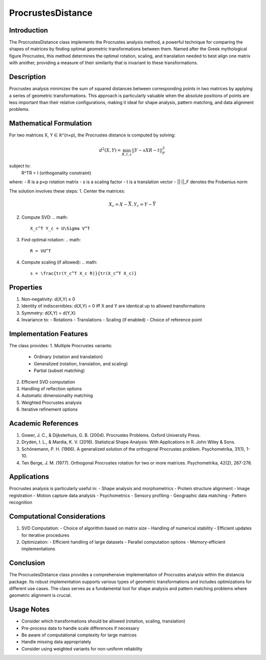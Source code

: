 ProcrustesDistance
=================

Introduction
------------
The ProcrustesDistance class implements the Procrustes analysis method, a powerful technique for comparing the shapes of matrices by finding optimal geometric transformations between them. Named after the Greek mythological figure Procrustes, this method determines the optimal rotation, scaling, and translation needed to best align one matrix with another, providing a measure of their similarity that is invariant to these transformations.

Description
-----------
Procrustes analysis minimizes the sum of squared distances between corresponding points in two matrices by applying a series of geometric transformations. This approach is particularly valuable when the absolute positions of points are less important than their relative configurations, making it ideal for shape analysis, pattern matching, and data alignment problems.

Mathematical Formulation
-----------------------
For two matrices X, Y ∈ ℝ^(n×p), the Procrustes distance is computed by solving:

.. math::

   d^2(X,Y) = \min_{R,t,s} ||Y - sXR - t||_F^2

subject to:
   R^TR = I (orthogonality constraint)

where:
- R is a p×p rotation matrix
- s is a scaling factor
- t is a translation vector
- ||·||_F denotes the Frobenius norm

The solution involves these steps:
1. Center the matrices:
   .. math::
      X_c = X - \bar{X}, Y_c = Y - \bar{Y}

2. Compute SVD:
   .. math::
      X_c^T Y_c = U\Sigma V^T

3. Find optimal rotation:
   .. math::
      R = VU^T

4. Compute scaling (if allowed):
   .. math::
      s = \frac{tr(Y_c^T X_c R)}{tr(X_c^T X_c)}

Properties
---------
1. Non-negativity: d(X,Y) ≥ 0
2. Identity of indiscernibles: d(X,Y) = 0 iff X and Y are identical up to allowed transformations
3. Symmetry: d(X,Y) = d(Y,X)
4. Invariance to:
   - Rotations
   - Translations
   - Scaling (if enabled)
   - Choice of reference point

Implementation Features
---------------------
The class provides:
1. Multiple Procrustes variants:
   - Ordinary (rotation and translation)
   - Generalized (rotation, translation, and scaling)
   - Partial (subset matching)
2. Efficient SVD computation
3. Handling of reflection options
4. Automatic dimensionality matching
5. Weighted Procrustes analysis
6. Iterative refinement options

Academic References
-----------------
1. Gower, J. C., & Dijksterhuis, G. B. (2004). Procrustes Problems. Oxford University Press.

2. Dryden, I. L., & Mardia, K. V. (2016). Statistical Shape Analysis: With Applications in R. John Wiley & Sons.

3. Schönemann, P. H. (1966). A generalized solution of the orthogonal Procrustes problem. Psychometrika, 31(1), 1-10.

4. Ten Berge, J. M. (1977). Orthogonal Procrustes rotation for two or more matrices. Psychometrika, 42(2), 267-276.

Applications
-----------
Procrustes analysis is particularly useful in:
- Shape analysis and morphometrics
- Protein structure alignment
- Image registration
- Motion capture data analysis
- Psychometrics
- Sensory profiling
- Geographic data matching
- Pattern recognition

Computational Considerations
--------------------------
1. SVD Computation:
   - Choice of algorithm based on matrix size
   - Handling of numerical stability
   - Efficient updates for iterative procedures

2. Optimization:
   - Efficient handling of large datasets
   - Parallel computation options
   - Memory-efficient implementations

Conclusion
----------
The ProcrustesDistance class provides a comprehensive implementation of Procrustes analysis within the distancia package. Its robust implementation supports various types of geometric transformations and includes optimizations for different use cases. The class serves as a fundamental tool for shape analysis and pattern matching problems where geometric alignment is crucial.

Usage Notes
----------
- Consider which transformations should be allowed (rotation, scaling, translation)
- Pre-process data to handle scale differences if necessary
- Be aware of computational complexity for large matrices
- Handle missing data appropriately
- Consider using weighted variants for non-uniform reliability
